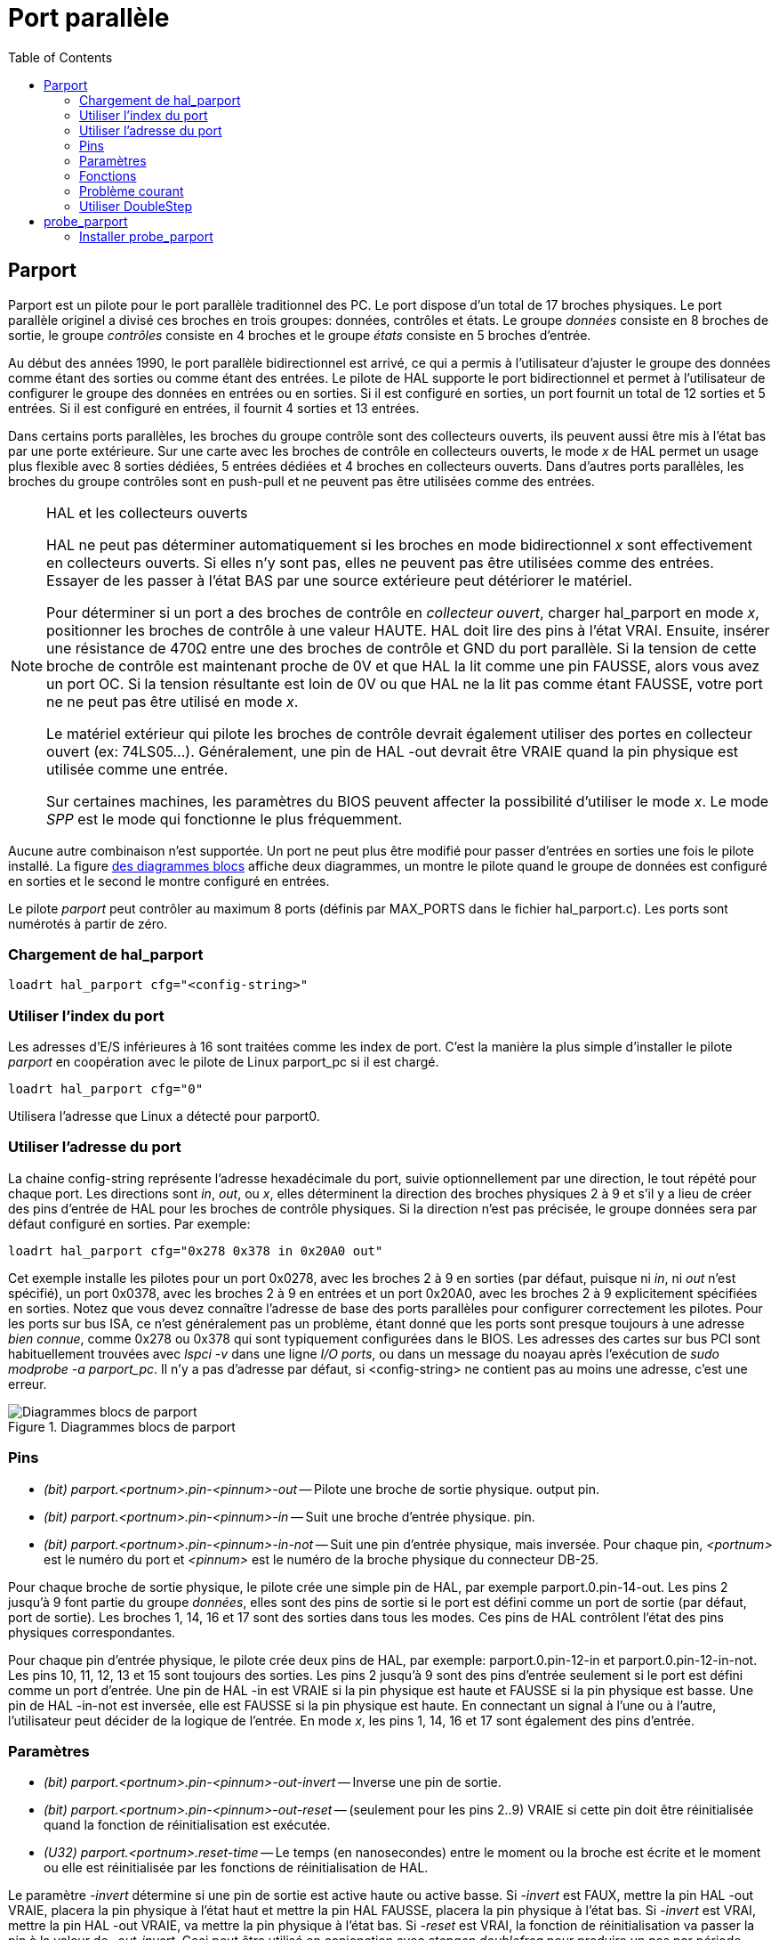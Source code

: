 :lang: fr
:toc:

= Port parallèle

[[cha:Parport]]

== Parport

Parport est un pilote pour le port parallèle traditionnel des PC. Le port
dispose d'un total de 17 broches physiques. Le port parallèle originel a
divisé ces broches en trois groupes: données, contrôles et états. Le groupe
_données_ consiste en 8 broches de sortie, le groupe _contrôles_ consiste en
4 broches et le groupe _états_ consiste en 5 broches d'entrée.

Au début des années 1990, le port parallèle bidirectionnel est arrivé,
ce qui a permis à l'utilisateur d'ajuster le groupe des données comme étant
des sorties ou comme étant des entrées. Le pilote de HAL supporte le port
bidirectionnel et permet à l'utilisateur de configurer le groupe des données
en entrées ou en sorties. Si il est configuré en sorties, un port fournit
un total de 12 sorties et 5 entrées. Si il est configuré en entrées, il
fournit 4 sorties et 13 entrées.

Dans certains ports parallèles, les broches du groupe contrôle sont des
collecteurs ouverts, ils peuvent aussi être mis à l'état bas par une porte
extérieure. Sur une carte avec les broches de contrôle en collecteurs ouverts,
le mode _x_ de HAL permet un usage plus flexible avec 8 sorties dédiées,
5 entrées dédiées et 4 broches en collecteurs ouverts. Dans d'autres ports
parallèles, les broches du groupe contrôles sont en push-pull et ne peuvent
pas être utilisées comme des entrées.

.HAL et les collecteurs ouverts
[NOTE]
====
HAL ne peut pas déterminer automatiquement si les broches en mode
bidirectionnel _x_ sont effectivement en collecteurs ouverts. Si elles n'y
sont pas, elles ne peuvent pas être utilisées comme des entrées. Essayer de
les passer à l'état BAS par une source extérieure peut détériorer le matériel.

Pour déterminer si un port a des broches de contrôle en _collecteur ouvert_,
charger hal_parport en mode _x_, positionner les broches de contrôle à une
valeur HAUTE. HAL doit lire des pins à l'état VRAI. Ensuite, insérer une
résistance de 470Ω entre une des broches de contrôle et GND du port parallèle.
Si la tension de cette broche de contrôle est maintenant proche de 0V et
que HAL la lit comme une pin FAUSSE, alors vous avez un port OC. Si la
tension résultante est loin de 0V ou que HAL ne la lit pas comme étant FAUSSE,
votre port ne ne peut pas être utilisé en mode _x_.

Le matériel extérieur qui pilote les broches de contrôle devrait également
utiliser des portes en collecteur ouvert (ex: 74LS05...). Généralement,
une pin de HAL -out devrait être VRAIE quand la pin physique est utilisée
comme une entrée.

Sur certaines machines, les paramètres du BIOS peuvent affecter la
possibilité d'utiliser le mode _x_. Le mode _SPP_ est le mode qui
fonctionne le plus fréquemment.
====

Aucune autre combinaison n'est supportée. Un port ne peut plus être
modifié pour passer d'entrées en sorties une fois le pilote installé.
La figure <<fig:Parport-block-diag,des diagrammes blocs>> affiche deux
diagrammes, un montre le pilote quand le groupe de données est configuré
en sorties et le second le montre configuré en entrées.

Le pilote _parport_ peut contrôler au maximum 8 ports (définis par MAX_PORTS
dans le fichier hal_parport.c). Les ports sont numérotés à partir de zéro.

=== Chargement de hal_parport
----
loadrt hal_parport cfg="<config-string>"
----

=== Utiliser l'index du port

Les adresses d'E/S inférieures à 16 sont traitées comme les index de port.
C'est la manière la plus simple d'installer le pilote _parport_ en
coopération avec le pilote de Linux parport_pc si il est chargé.
----
loadrt hal_parport cfg="0"
----

Utilisera l'adresse que Linux a détecté pour parport0.

=== Utiliser l'adresse du port

La chaine config-string représente l'adresse hexadécimale du port,
suivie optionnellement par une direction, le tout répété pour chaque port.
Les directions sont _in_, _out_, ou _x_, elles déterminent la direction des
broches physiques 2 à 9 et s'il y a lieu de créer des pins d'entrée de HAL
pour les broches de contrôle physiques. Si la direction n'est pas précisée,
le groupe données sera par défaut configuré en sorties. Par exemple:
----
loadrt hal_parport cfg="0x278 0x378 in 0x20A0 out"
----

Cet exemple installe les pilotes pour un port 0x0278, avec les broches 2 à 9
en sorties (par défaut, puisque ni _in_, ni _out_ n'est spécifié), un port
0x0378, avec les broches 2 à 9 en entrées et un port 0x20A0, avec les
broches 2 à 9 explicitement spécifiées en sorties. Notez que vous devez
connaître l'adresse de base des ports parallèles pour configurer
correctement les pilotes. Pour les ports sur bus ISA, ce n'est généralement
pas un problème, étant donné que les ports sont presque toujours à une
adresse _bien connue_, comme 0x278 ou 0x378 qui sont typiquement
configurées dans le BIOS. Les adresses des cartes sur bus PCI sont
habituellement trouvées avec _lspci -v_ dans une ligne _I/O ports_,
ou dans un message du noayau après l'exécution de _sudo modprobe -a parport_pc_.
Il n'y a pas d'adresse par défaut, si <config-string> ne contient pas au
moins une adresse, c'est une erreur.

[[fig:Parport-block-diag]]
(((Diagramme de parport)))

.Diagrammes blocs de parport

image::images/parport-block-diag.png[alt="Diagrammes blocs de parport"]

=== Pins

* _(bit) parport.<portnum>.pin-<pinnum>-out_ -- Pilote une broche de
sortie physique. output pin.
* _(bit) parport.<portnum>.pin-<pinnum>-in_ -- Suit une broche d'entrée
physique. pin.
* _(bit) parport.<portnum>.pin-<pinnum>-in-not_ -- Suit une pin d'entrée
physique, mais inversée.
Pour chaque pin, _<portnum>_ est le numéro du port et _<pinnum>_ est le
numéro de la broche physique du connecteur DB-25.

Pour chaque broche de sortie physique, le pilote crée une simple pin de HAL,
par exemple parport.0.pin-14-out. Les pins 2 jusqu'à 9 font partie du
groupe _données_, elles sont des pins de sortie si le port est défini
comme un port de sortie (par défaut, port de sortie). Les broches 1, 14,
16 et 17 sont des sorties dans tous les modes. Ces pins de HAL contrôlent
l'état des pins physiques correspondantes.

Pour chaque pin d'entrée physique, le pilote crée deux pins de HAL, par
exemple: parport.0.pin-12-in et parport.0.pin-12-in-not. Les pins
10, 11, 12, 13 et 15 sont toujours des sorties. Les pins 2 jusqu'à 9 sont
des pins d'entrée seulement si le port est défini comme un port d'entrée.
Une pin de HAL -in est VRAIE si la pin physique est haute et FAUSSE si la
pin physique est basse. Une pin de HAL -in-not est inversée, elle est FAUSSE
si la pin physique est haute. En connectant un signal à l'une ou à l'autre,
l'utilisateur peut décider de la logique de l'entrée. En mode _x_, les pins
1, 14, 16 et 17 sont également des pins d'entrée.

=== Paramètres

* _(bit) parport.<portnum>.pin-<pinnum>-out-invert_ -- Inverse une pin de
    sortie.
* _(bit) parport.<portnum>.pin-<pinnum>-out-reset_ -- (seulement pour les
    pins 2..9) VRAIE si cette pin doit être réinitialisée quand la fonction
    de réinitialisation est exécutée.
* _(U32) parport.<portnum>.reset-time_ -- Le temps (en nanosecondes) entre le
    moment ou la broche est écrite et le moment ou elle est réinitialisée
    par les fonctions de réinitialisation de HAL.

Le paramètre _-invert_ détermine si une pin de sortie est active haute ou
active basse. Si _-invert_ est FAUX, mettre la pin HAL -out VRAIE, placera
la pin physique à l'état haut et mettre la pin HAL FAUSSE, placera la pin
physique à l'état bas. Si _-invert_ est VRAI, mettre la pin HAL -out VRAIE,
va mettre la pin physique à l'état bas. Si _-reset_ est VRAI, la fonction
de réinitialisation va passer la pin à la valeur de _-out-invert_. Ceci
peut être utilisé en conjonction avec _stepgen doublefreq_ pour produire
un pas par période.

=== Fonctions

* _(funct) parport.<portnum>.read_-- Lit les pins physiques du port <portnum>
    et met à jour les pins de HAL -in et -in-not.
* _(funct) parport.read-all_ -- Lit les pins physiques de tous les ports et met
    à jour les pins de HAL -in et -in-not.
* _(funct) parport.<portnum>.write_ -- Lit les pins de HAL -out du port <portnum>
    et met à jour les pins de sortie physiques correspondantes.
* _(funct) parport.write-all_ -- Lit les pins de HAL -out de tous les ports et
    met à jour toutes les pins de sortie physiques.
* _(funct) parport.<portnum>.reset_ -- Attends que le délai de mise à jour _reset-time_
  soit écoulé depuis la dernière écriture associée _write_ puis remet à jour les
  pins aux valeurs indiquées par _-out-invert_ et les paramètres de _-out-invert_.  This
  can be used in conjunction with stepgen's 'doublefreq' to produce one
  step per period. The <<sec:stepgen,stepgen stepspace>> for that pin
  must be set to 0 to enable doublefreq.
  La réinitialisation doit être plus tard dans le même thread que l'écriture.

Les différentes fonctions individuelles sont prévues pour les situations où un
port doit être mis à jour dans un thread très rapide, mais d'autres ports peuvent
être mis à jour dans un thread plus lent pour gagner du temps CPU. Ce n'est
probablement pas une bonne idée d'utiliser en même temps, les fonctions -all et
une fonction individuelle.

=== Problème courant

Si, au chargement du module un message du genre suivant apparait:

    insmod: error inserting '/home/jepler/linuxcnc/rtlib/hal_parport.ko':
    -1 Device or resource busy

s'assurer que le module du kernel standard, parport_pc, n'est pas chargé et qu'aucun
périphérique dans le système ne revendique les ports concernés. footnote:[Dans le
paquetage LinuxCNC pour Ubuntu, le fichier /etc/modprobe.d/linuxcnc empêche normalement que
_parport_pc_ soit chargé automatiquement.]

Si le module est chargé mais ne semble pas fonctionner, l'adresse du port est
incorrecte ou le module _probe_parport_ est revendiqué par un autre périphérique.

=== Utiliser DoubleStep

Pour activer DoubleStep sur un port parallèle, il faut ajouter la fonction
_parport.n.reset_ après _parport.n.write_ et configurer _stepspace_ à _0_ ainsi
que le _reset-time_ souhaité. Alors ce pas pourra être positionné à chaque période
dans HAL, puis voir son état basculé par _parport_ après été positionné pendant
le temps spécifié par parport.n.reset-time.

Par exemple:
----
loadrt hal_parport cfg="0x378 out"
setp parport.0.reset-time 5000
loadrt stepgen step_type=0,0,0
addf parport.0.read base-thread
addf stepgen.make-pulses base-thread
addf parport.0.write base-thread
addf parport.0.reset base-thread
addf stepgen.capture-position servo-thread
...
setp stepgen.0.steplen 1
setp stepgen.0.stepspace 0
----

== probe_parport[[sec:probe_parport]]

Dans les PC actuels, les ports parallèles peuvent requérir une configuration
plug and play (PNP) avant qu'ils ne puissent être utilisés. Le module de noyau
_probe_parport_ effectue la configuration de tous les port PNP présents. Il doit
être chargé avant _hal_parport_. Sur les machines sans port PNP, il peut être chargé mais restera sans effet.

=== Installer probe_parport

----
loadrt probe_parport
loadrt hal_parport ...
----

Si le kernel Linux affiche un message similaire à:

+parport: PnPBIOS parport detected.+

Quand le module parport_pc est chargé, avec la commande: _sudo modprobe -a parport_pc;
sudo rmmod parport_pc_, l'utilisation de ce module sera probablement nécessaire.

